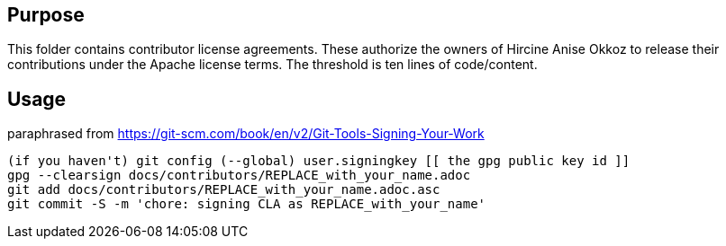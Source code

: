 
== Purpose

This folder contains contributor license agreements. These authorize the owners of Hircine Anise Okkoz to release their contributions under the Apache license terms. The threshold is ten lines of code/content.

== Usage

paraphrased from https://git-scm.com/book/en/v2/Git-Tools-Signing-Your-Work

```sh
(if you haven't) git config (--global) user.signingkey [[ the gpg public key id ]]
gpg --clearsign docs/contributors/REPLACE_with_your_name.adoc
git add docs/contributors/REPLACE_with_your_name.adoc.asc
git commit -S -m 'chore: signing CLA as REPLACE_with_your_name'
```
